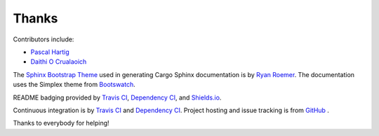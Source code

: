 Thanks
------
Contributors include:

- `Pascal Hartig <https://github.com/passy>`_
- `Daithi O Crualaoich <https://github.com/daithiocrualaoich>`_

The `Sphinx Bootstrap Theme`_ used in generating Cargo Sphinx documentation is
by `Ryan Roemer`_. The documentation uses the Simplex theme from Bootswatch_.

.. _Sphinx Bootstrap Theme: https://github.com/ryan-roemer/sphinx-bootstrap-theme
.. _Ryan Roemer: https://github.com/ryan-roemer
.. _Bootswatch: http://bootswatch.com

README badging provided by `Travis CI`_, `Dependency CI`_, and `Shields.io`_.

.. _Travis CI: https://travis-ci.org
.. _Dependency CI: https://dependencyci.com
.. _Shields.io: https://shields.io

Continuous integration is by `Travis CI`_ and `Dependency CI`_. Project hosting
and issue tracking is from `GitHub`_ .

.. _GitHub: https://github.com

Thanks to everybody for helping!

